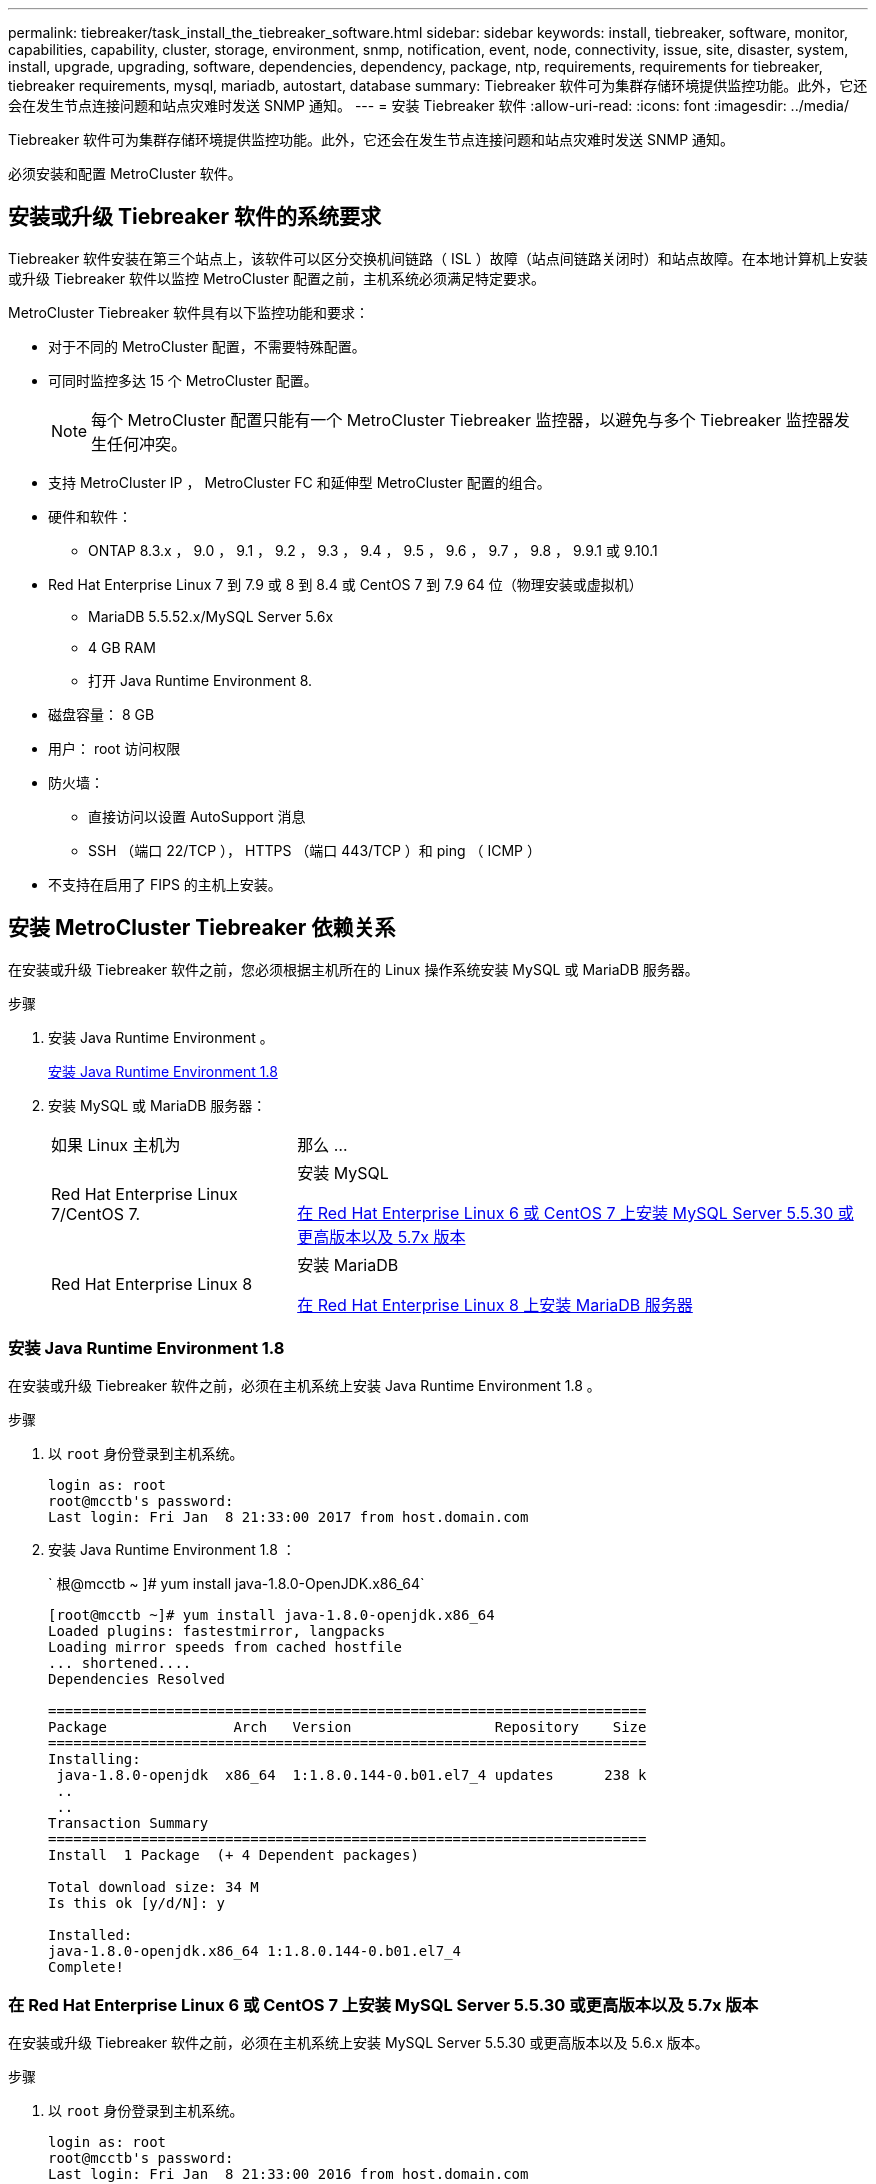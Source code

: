 ---
permalink: tiebreaker/task_install_the_tiebreaker_software.html 
sidebar: sidebar 
keywords: install, tiebreaker, software, monitor, capabilities, capability, cluster, storage, environment, snmp, notification, event, node, connectivity, issue, site, disaster, system, install, upgrade, upgrading, software, dependencies, dependency, package, ntp, requirements, requirements for tiebreaker, tiebreaker requirements, mysql, mariadb, autostart, database 
summary: Tiebreaker 软件可为集群存储环境提供监控功能。此外，它还会在发生节点连接问题和站点灾难时发送 SNMP 通知。 
---
= 安装 Tiebreaker 软件
:allow-uri-read: 
:icons: font
:imagesdir: ../media/


[role="lead"]
Tiebreaker 软件可为集群存储环境提供监控功能。此外，它还会在发生节点连接问题和站点灾难时发送 SNMP 通知。

必须安装和配置 MetroCluster 软件。



== 安装或升级 Tiebreaker 软件的系统要求

Tiebreaker 软件安装在第三个站点上，该软件可以区分交换机间链路（ ISL ）故障（站点间链路关闭时）和站点故障。在本地计算机上安装或升级 Tiebreaker 软件以监控 MetroCluster 配置之前，主机系统必须满足特定要求。

MetroCluster Tiebreaker 软件具有以下监控功能和要求：

* 对于不同的 MetroCluster 配置，不需要特殊配置。
* 可同时监控多达 15 个 MetroCluster 配置。
+

NOTE: 每个 MetroCluster 配置只能有一个 MetroCluster Tiebreaker 监控器，以避免与多个 Tiebreaker 监控器发生任何冲突。

* 支持 MetroCluster IP ， MetroCluster FC 和延伸型 MetroCluster 配置的组合。
* 硬件和软件：
+
** ONTAP 8.3.x ， 9.0 ， 9.1 ， 9.2 ， 9.3 ， 9.4 ， 9.5 ， 9.6 ， 9.7 ， 9.8 ， 9.9.1 或 9.10.1


* Red Hat Enterprise Linux 7 到 7.9 或 8 到 8.4 或 CentOS 7 到 7.9 64 位（物理安装或虚拟机）
+
** MariaDB 5.5.52.x/MySQL Server 5.6x
** 4 GB RAM
** 打开 Java Runtime Environment 8.


* 磁盘容量： 8 GB
* 用户： root 访问权限
* 防火墙：
+
** 直接访问以设置 AutoSupport 消息
** SSH （端口 22/TCP ）， HTTPS （端口 443/TCP ）和 ping （ ICMP ）


* 不支持在启用了 FIPS 的主机上安装。




== 安装 MetroCluster Tiebreaker 依赖关系

在安装或升级 Tiebreaker 软件之前，您必须根据主机所在的 Linux 操作系统安装 MySQL 或 MariaDB 服务器。

.步骤
. 安装 Java Runtime Environment 。
+
<<install-java-1-8,安装 Java Runtime Environment 1.8>>

. 安装 MySQL 或 MariaDB 服务器：
+
[cols="30,70"]
|===


| 如果 Linux 主机为 | 那么 ... 


 a| 
Red Hat Enterprise Linux 7/CentOS 7.
 a| 
安装 MySQL

<<install-mysql-redhat,在 Red Hat Enterprise Linux 6 或 CentOS 7 上安装 MySQL Server 5.5.30 或更高版本以及 5.7x 版本>>



 a| 
Red Hat Enterprise Linux 8
 a| 
安装 MariaDB

<<install-mariadb,在 Red Hat Enterprise Linux 8 上安装 MariaDB 服务器>>

|===




=== 安装 Java Runtime Environment 1.8

在安装或升级 Tiebreaker 软件之前，必须在主机系统上安装 Java Runtime Environment 1.8 。

.步骤
. 以 `root` 身份登录到主机系统。
+
[listing]
----

login as: root
root@mcctb's password:
Last login: Fri Jan  8 21:33:00 2017 from host.domain.com
----
. 安装 Java Runtime Environment 1.8 ：
+
` 根@mcctb ~ ]# yum install java-1.8.0-OpenJDK.x86_64`

+
....
[root@mcctb ~]# yum install java-1.8.0-openjdk.x86_64
Loaded plugins: fastestmirror, langpacks
Loading mirror speeds from cached hostfile
... shortened....
Dependencies Resolved

=======================================================================
Package               Arch   Version                 Repository    Size
=======================================================================
Installing:
 java-1.8.0-openjdk  x86_64  1:1.8.0.144-0.b01.el7_4 updates      238 k
 ..
 ..
Transaction Summary
=======================================================================
Install  1 Package  (+ 4 Dependent packages)

Total download size: 34 M
Is this ok [y/d/N]: y

Installed:
java-1.8.0-openjdk.x86_64 1:1.8.0.144-0.b01.el7_4
Complete!
....




=== 在 Red Hat Enterprise Linux 6 或 CentOS 7 上安装 MySQL Server 5.5.30 或更高版本以及 5.7x 版本

在安装或升级 Tiebreaker 软件之前，必须在主机系统上安装 MySQL Server 5.5.30 或更高版本以及 5.6.x 版本。

.步骤
. 以 `root` 身份登录到主机系统。
+
[listing]
----

login as: root
root@mcctb's password:
Last login: Fri Jan  8 21:33:00 2016 from host.domain.com
----
. 将 MySQL 存储库添加到主机系统：
+
` 根@mcctb ~ ]# yum localinstall \https://dev.mysql.com/get/mysql57-community-release-el6-11.noarch.rpm`

+
....

Loaded plugins: product-id, refresh-packagekit, security, subscription-manager
Setting up Local Package Process
Examining /var/tmp/yum-root-LLUw0r/mysql-community-release-el6-5.noarch.rpm: mysql-community-release-el6-5.noarch
Marking /var/tmp/yum-root-LLUw0r/mysql-community-release-el6-5.noarch.rpm to be installed
Resolving Dependencies
--> Running transaction check
---> Package mysql-community-release.noarch 0:el6-5 will be installed
--> Finished Dependency Resolution
Dependencies Resolved
================================================================================
Package               Arch   Version
                                    Repository                             Size
================================================================================
Installing:
mysql-community-release
                       noarch el6-5 /mysql-community-release-el6-5.noarch 4.3 k
Transaction Summary
================================================================================
Install       1 Package(s)
Total size: 4.3 k
Installed size: 4.3 k
Is this ok [y/N]: y
Downloading Packages:
Running rpm_check_debug
Running Transaction Test
Transaction Test Succeeded
Running Transaction
  Installing : mysql-community-release-el6-5.noarch                         1/1
  Verifying  : mysql-community-release-el6-5.noarch                         1/1
Installed:
  mysql-community-release.noarch 0:el6-5
Complete!
....
. 禁用 mysql 57 存储库：
+
` 根@mcctb ~ ]# yam-config-manager -disable mysql57-community`

. 启用 mysql 56 存储库：
+
` 根@mcctb ~ ]# yam-config-manager -enable mysql56-community`

. 启用存储库：
+
` 根@mcctb ~ ]# yum repolist enabled | grep "mysql.*-community.*"`

+
....

mysql-connectors-community           MySQL Connectors Community            21
mysql-tools-community                MySQL Tools Community                 35
mysql56-community                    MySQL 5.6 Community Server           231
....
. 安装 MySQL 社区服务器：
+
` 根@mcctb ~ ]# yum install mysql-commune-server`

+
[listing]
----

Loaded plugins: product-id, refresh-packagekit, security, subscription-manager
This system is not registered to Red Hat Subscription Management. You can use subscription-manager
to register.
Setting up Install Process
Resolving Dependencies
--> Running transaction check
.....Output truncated.....
---> Package mysql-community-libs-compat.x86_64 0:5.6.29-2.el6 will be obsoleting
--> Finished Dependency Resolution
Dependencies Resolved
==============================================================================
Package                          Arch   Version       Repository          Size
==============================================================================
Installing:
 mysql-community-client         x86_64  5.6.29-2.el6  mysql56-community  18  M
     replacing  mysql.x86_64 5.1.71-1.el6
 mysql-community-libs           x86_64  5.6.29-2.el6  mysql56-community  1.9 M
     replacing  mysql-libs.x86_64 5.1.71-1.el6
 mysql-community-libs-compat    x86_64  5.6.29-2.el6  mysql56-community  1.6 M
     replacing  mysql-libs.x86_64 5.1.71-1.el6
 mysql-community-server         x86_64  5.6.29-2.el6  mysql56-community  53  M
     replacing  mysql-server.x86_64 5.1.71-1.el6
Installing for dependencies:
mysql-community-common          x86_64  5.6.29-2.el6  mysql56-community   308 k

Transaction Summary
===============================================================================
Install       5 Package(s)
Total download size: 74 M
Is this ok [y/N]: y
Downloading Packages:
(1/5): mysql-community-client-5.6.29-2.el6.x86_64.rpm       |  18 MB     00:28
(2/5): mysql-community-common-5.6.29-2.el6.x86_64.rpm       | 308 kB     00:01
(3/5): mysql-community-libs-5.6.29-2.el6.x86_64.rpm         | 1.9 MB     00:05
(4/5): mysql-community-libs-compat-5.6.29-2.el6.x86_64.rpm  | 1.6 MB     00:05
(5/5): mysql-community-server-5.6.29-2.el6.x86_64.rpm       |  53 MB     03:42
-------------------------------------------------------------------------------
Total                                              289 kB/s |  74 MB     04:24
warning: rpmts_HdrFromFdno: Header V3 DSA/SHA1 Signature, key ID 5072e1f5: NOKEY
Retrieving key from file:/etc/pki/rpm-gpg/RPM-GPG-KEY-mysql
Importing GPG key 0x5072E1F5:
 Userid : MySQL Release Engineering <mysql-build@oss.oracle.com>
Package: mysql-community-release-el6-5.noarch
         (@/mysql-community-release-el6-5.noarch)
 From   : file:/etc/pki/rpm-gpg/RPM-GPG-KEY-mysql
Is this ok [y/N]: y
Running rpm_check_debug
Running Transaction Test
Transaction Test Succeeded
Running Transaction
  Installing : mysql-community-common-5.6.29-2.el6.x86_64
....Output truncated....
1.el6.x86_64                                                               7/8
  Verifying  : mysql-5.1.71-1.el6.x86_64                       	           8/8
Installed:
  mysql-community-client.x86_64 0:5.6.29-2.el6
  mysql-community-libs.x86_64 0:5.6.29-2.el6
  mysql-community-libs-compat.x86_64 0:5.6.29-2.el6
  mysql-community-server.x86_64 0:5.6.29-2.el6

Dependency Installed:
  mysql-community-common.x86_64 0:5.6.29-2.el6

Replaced:
  mysql.x86_64 0:5.1.71-1.el6 mysql-libs.x86_64 0:5.1.71-1.el6
  mysql-server.x86_64 0:5.1.71-1.el6
Complete!
----
. 启动 MySQL 服务器：
+
` 根@mcctb ~ ]# service mysqld start`

+
....

Initializing MySQL database:  2016-04-05 19:44:38 0 [Warning] TIMESTAMP
with implicit DEFAULT value is deprecated. Please use
--explicit_defaults_for_timestamp server option (see documentation
for more details).
2016-04-05 19:44:38 0 [Note] /usr/sbin/mysqld (mysqld 5.6.29)
        starting as process 2487 ...
2016-04-05 19:44:38 2487 [Note] InnoDB: Using atomics to ref count
        buffer pool pages
2016-04-05 19:44:38 2487 [Note] InnoDB: The InnoDB memory heap is disabled
....Output truncated....
2016-04-05 19:44:42 2509 [Note] InnoDB: Shutdown completed; log sequence
       number 1625987

PLEASE REMEMBER TO SET A PASSWORD FOR THE MySQL root USER!
To do so, start the server, then issue the following commands:

  /usr/bin/mysqladmin -u root password 'new-password'
  /usr/bin/mysqladmin -u root -h mcctb password 'new-password'

Alternatively, you can run:
  /usr/bin/mysql_secure_installation

which will also give you the option of removing the test
databases and anonymous user created by default.  This is
strongly recommended for production servers.
.....Output truncated.....
WARNING: Default config file /etc/my.cnf exists on the system
This file will be read by default by the MySQL server
If you do not want to use this, either remove it, or use the
--defaults-file argument to mysqld_safe when starting the server

                                                           [  OK  ]
Starting mysqld:                                           [  OK  ]
....
. 确认 MySQL 服务器正在运行：
+
` 根@mcctb ~ ]# service mysqld status`

+
[listing]
----

mysqld (pid  2739) is running...
----
. 配置安全性和密码设置：
+
` 根@mcctb ~ ]# mysql_secure 安装`

+
....

NOTE: RUNNING ALL PARTS OF THIS SCRIPT IS RECOMMENDED FOR ALL MySQL
       SERVERS IN PRODUCTION USE!  PLEASE READ EACH STEP CAREFULLY!

 In order to log into MySQL to secure it, we'll need the current
 password for the root user.  If you've just installed MySQL, and
 you haven't set the root password yet, the password will be blank,
 so you should just press enter here.

 Enter current password for root (enter for none):   <== on default install
                                                         hit enter here
 OK, successfully used password, moving on...

 Setting the root password ensures that nobody can log into the MySQL
 root user without the proper authorization.

 Set root password? [Y/n] y
 New password:
 Re-enter new password:
 Password updated successfully!
 Reloading privilege tables..
  ... Success!

 By default, a MySQL installation has an anonymous user, allowing anyone
 to log into MySQL without having to have a user account created for
 them.  This is intended only for testing, and to make the installation
 go a bit smoother.  You should remove them before moving into a
 production environment.

 Remove anonymous users? [Y/n] y
  ... Success!

 Normally, root should only be allowed to connect from 'localhost'.  This
 ensures that someone cannot guess at the root password from the network.

 Disallow root login remotely? [Y/n] y
  ... Success!

 By default, MySQL comes with a database named 'test' that anyone can
 access.  This is also intended only for testing, and should be removed
 before moving into a production environment.

 Remove test database and access to it? [Y/n] y
  - Dropping test database...
 ERROR 1008 (HY000) at line 1: Can't drop database 'test';
 database doesn't exist
  ... Failed!  Not critical, keep moving...
  - Removing privileges on test database...
  ... Success!

 Reloading the privilege tables will ensure that all changes made so far
 will take effect immediately.

 Reload privilege tables now? [Y/n] y
  ... Success!

 All done!  If you've completed all of the above steps, your MySQL
 installation should now be secure.

 Thanks for using MySQL!

 Cleaning up...
....
. 验证 MySQL 登录是否正常工作：
+
` 根@mcctb ~ ]# mysql -u root – p`

+
....

Enter password: <configured_password>
Welcome to the MySQL monitor.  Commands end with ; or \g.
Your MySQL connection id is 17
Server version: 5.6.29 MySQL Community Server (GPL)

Copyright (c) 2000, 2016, Oracle and/or its affiliates. All rights reserved.

Oracle is a registered trademark of Oracle Corporation and/or its
affiliates. Other names may be trademarks of their respective
owners.

Type 'help;' or '\h' for help. Type '\c' to clear the current input statement.
mysql>
....
+
如果 MySQL 登录正常，输出将在 `mysql>` 提示符处结束。





==== 启用 MySQL 自动启动设置

您应确保已为 MySQL deamon 启用自动启动功能。如果 MetroCluster Tiebreaker 软件所在的系统重新启动，则打开 MySQL 守护进程会自动重新启动 MySQL 。如果 MySQL 守护进程未运行， Tiebreaker 软件将继续运行，但无法重新启动，并且无法更改配置。

.步骤
. 验证是否已启用 MySQL 在启动时自动启动：
+
` 根@mcctb ~ ]# systemctl list-unit-files mysqld.service`

+
....
UNIT FILE          State
------------------ ----------
mysqld.service     enabled

....
+
如果在启动时未启用 MySQL 自动启动，请参见 MySQL 文档为您的安装启用自动启动功能。





=== 在 Red Hat Enterprise Linux 8 上安装 MariaDB 服务器

在安装或升级 Tiebreaker 软件之前，必须在主机系统上安装 MariaDB 服务器。

主机系统必须运行在 Red Hat Enterprise Linux （ RHEL ） 8 上。

.步骤
. 以 `root` 身份登录到主机系统。
+
....

login as: root
root@mcctb's password:
Last login: Fri Jan  8 21:33:00 2017 from host.domain.com
....
. 安装 MariaDB 服务器：
+
` 根@mcctb ~ ]# yum install MariaDB-server.x86_64`

+
....
 [root@mcctb ~]# yum install mariadb-server.x86_64
Loaded plugins: fastestmirror, langpacks
...
...

===========================================================================
 Package                      Arch   Version         Repository        Size
===========================================================================
Installing:
mariadb-server               x86_64   1:5.5.56-2.el7   base            11 M
Installing for dependencies:

Transaction Summary
===========================================================================
Install  1 Package  (+8 Dependent packages)
Upgrade             ( 1 Dependent package)

Total download size: 22 M
Is this ok [y/d/N]: y
Downloading packages:
No Presto metadata available for base warning:
/var/cache/yum/x86_64/7/base/packages/mariadb-libs-5.5.56-2.el7.x86_64.rpm:
Header V3 RSA/SHA256 Signature,
key ID f4a80eb5: NOKEY] 1.4 MB/s | 3.3 MB  00:00:13 ETA
Public key for mariadb-libs-5.5.56-2.el7.x86_64.rpm is not installed
(1/10): mariadb-libs-5.5.56-2.el7.x86_64.rpm  | 757 kB  00:00:01
..
..
(10/10): perl-Net-Daemon-0.48-5.el7.noarch.rpm|  51 kB  00:00:01
-----------------------------------------------------------------------------------------
Installed:
  mariadb-server.x86_64 1:5.5.56-2.el7

Dependency Installed:
mariadb.x86_64 1:5.5.56-2.el7
perl-Compress-Raw-Bzip2.x86_64 0:2.061-3.el7
perl-Compress-Raw-Zlib.x86_64 1:2.061-4.el7
perl-DBD-MySQL.x86_64 0:4.023-5.el7
perl-DBI.x86_64 0:1.627-4.el7
perl-IO-Compress.noarch 0:2.061-2.el7
perl-Net-Daemon.noarch 0:0.48-5.el7
perl-PlRPC.noarch 0:0.2020-14.el7

Dependency Updated:
  mariadb-libs.x86_64 1:5.5.56-2.el7
Complete!
....
. 启动 MariaDB 服务器：
+
` 根@mcctb ~ ]# systemctl start MariaDB`

. 验证 MariaDB 服务器是否已启动：
+
` 根@mcctb ~ ]# systemctl status MariaDB`

+
....

[root@mcctb ~]# systemctl status mariadb
mariadb.service - MariaDB database server
...
Nov 08 21:28:59 mcctb systemd[1]: Starting MariaDB database server...
...
Nov 08 21:29:01 scspr0523972001 systemd[1]: Started MariaDB database server.
....
+

NOTE: 确保已为 MariaDB 启用自动启动设置。请参见 <<mariadb-autostart>>。

. 配置安全性和密码设置：
+
` 根@mcctb ~ ]# mysql_secure 安装`

+
....

[root@mcctb ~]# mysql_secure_installation
NOTE: RUNNING ALL PARTS OF THIS SCRIPT IS RECOMMENDED FOR ALL MariaDB
SERVERS IN PRODUCTION USE! PLEASE READ EACH STEP CAREFULLY!
Set root password? [Y/n] y
New password:
Re-enter new password:
Password updated successfully!
Remove anonymous users? [Y/n] y
... Success!
Normally, root should only be allowed to connect from 'localhost'. This
ensures that someone cannot guess at the root password from the network.
Disallow root login remotely? [Y/n] y
... Success!
Remove test database and access to it? [Y/n] y
- Dropping test database...
... Success!
- Removing privileges on test database...
... Success!
Reload privilege tables now? [Y/n]
... Success!
Cleaning up...
All done! If you've completed all of the above steps, your MariaDB
installation should now be secure.
Thanks for using MariaDB!
....




==== 为 MariaDB 启用自动启动设置

您应确保已为 MariaDB 启用自动启动功能。如果不启用自动启动功能，并且 MetroCluster Tiebreaker 软件所在的系统必须重新启动，则 Tiebreaker 软件将继续运行，但无法重新启动 MariaDB 服务，也无法更改配置。

.步骤
. 启用自动启动服务：
+
` 根@mcctb ~ ]# systemctl enable mariadb.service`

. 验证启动时 MariaDB 是否已启用自动启动：
+
` 根@mcctb ~ ]# systemctl list-unit-files mariadb.service`

+
....
UNIT FILE          State
------------------ ----------
mariadb.service    enabled

....




== 安装或升级软件包

您必须在本地计算机上安装或升级 MetroCluster Tiebreaker 软件，才能监控 MetroCluster 配置。

* 存储系统必须运行 ONTAP 8.3.x 或更高版本。
* 您必须已使用 `yum install java-1.8.0-OpenJDK` 命令安装 OpenJDK 。


.步骤
. 下载最新版本的 MetroCluster Tiebreaker 软件。此示例使用版本 1.21P3-1 。
+
https://mysupport.netapp.com/site/["NetApp 支持"]

. 以 root 用户身份登录到主机。
. 安装或升级 Tiebreaker 软件：
+
[cols="20,80"]
|===


| 如果您 ... | 问题描述此命令 ... 


 a| 
执行新安装
 a| 
`rpm -ivh netapp-metrocluster-tiebreaker 软件 -1.21P3-1x86_64 ： rpm`

成功安装时，系统将显示以下输出：

....
Verifying...                          ################################# [100%]
Preparing...                          ################################# [100%]
Updating / installing...
   1:NetApp-MetroCluster-Tiebreaker-So################################# [100%]
Post installation start Wed Oct 20 09:59:19 EDT 2021
Enter MetroCluster Tiebreaker user password:

Please enter mysql root password when prompted
Enter password:
Synchronizing state of netapp-metrocluster-tiebreaker-software.service with SysV service script with /usr/lib/systemd/systemd-sysv-install.
Executing: /usr/lib/systemd/systemd-sysv-install enable netapp-metrocluster-tiebreaker-software
Created symlink /etc/systemd/system/multi-user.target.wants/netapp-metrocluster-tiebreaker-software.service → /etc/systemd/system/netapp-metrocluster-tiebreaker-software.service.
Attempting to start NetApp MetroCluster Tiebreaker software services
Started NetApp MetroCluster Tiebreaker software services
Enabled autostart of NetApp MetroCluster Tiebreaker software daemon during boot
Created symbolic link for NetApp MetroCluster Tiebreaker software CLI
Post installation end Wed Oct 20 09:59:28 EDT 2021
Successfully installed NetApp MetroCluster Tiebreaker software version 1.21P3.
....


 a| 
升级现有安装
 a| 
`rpm -Uvh NetApp-MetroCluster-Tiebreaker 软件 -1.21P3-1.x86_64 ： rpm`

成功升级后，系统将显示以下输出：

....

MetroCluster-Tiebreaker-Software-1.21P3-1.x86_64.rpm
Verifying...                          ################################# [100%]
Preparing...                          ################################# [100%]
Upgrading NetApp MetroCluster Tiebreaker software....
Stopping NetApp MetroCluster Tiebreaker software services before upgrade.
Updating / installing...
   1:NetApp-MetroCluster-Tiebreaker-So################################# [ 50%]
Post installation start Wed Oct 20 09:57:49 EDT 2021
Synchronizing state of netapp-metrocluster-tiebreaker-software.service with SysV service script with /usr/lib/systemd/systemd-sysv-install.
Executing: /usr/lib/systemd/systemd-sysv-install enable netapp-metrocluster-tiebreaker-software
Created symlink /etc/systemd/system/multi-user.target.wants/netapp-metrocluster-tiebreaker-software.service → /etc/systemd/system/netapp-metrocluster-tiebreaker-software.service.
Attempting to start NetApp MetroCluster Tiebreaker software services
Starting NetApp MetroCluster Tiebreaker software services. Retry: 1
Started NetApp MetroCluster Tiebreaker software services
Enabled autostart of NetApp MetroCluster Tiebreaker software daemon during boot
Created symbolic link for NetApp MetroCluster Tiebreaker software CLI
Post upgrade end Wed Oct 20 09:57:52 EDT 2021
Successfully upgraded NetApp MetroCluster Tiebreaker software to version 1.21P3.
Cleaning up / removing...
   2:NetApp-MetroCluster-Tiebreaker-So################################# [100%]

....
|===
+

NOTE: 如果输入的 MySQL root 密码不正确， Tiebreaker 软件会指示已成功安装该密码，但会显示 Access Denied 消息。要解决问题描述问题，您必须使用 `rpm -e` 命令卸载 Tiebreaker 软件，然后使用正确的 MySQL root 密码重新安装该软件。

. 通过打开从 Tiebreaker 主机到每个节点管理 LIF 和集群管理 LIF 的 SSH 连接，验证 Tiebreaker 与 MetroCluster 软件的连接。


https://mysupport.netapp.com/site/["NetApp 支持"]



== 升级运行 Tiebreaker 监控器的主机

如果您在升级之前将 Tiebreaker 监控器置于观察模式，则可以升级运行该监控器的主机，而不会造成任何中断。

.步骤
. 验证监控器是否处于观察模式：
+
`m监控器显示– status`

+
....
NetApp MetroCluster Tiebreaker:> monitor show -status
MetroCluster: cluster_A
    Disaster: false
    Monitor State: Normal
    Observer Mode: true
    Silent Period: 15
    Override Vetoes: false
    Cluster: cluster_Ba(UUID:4d9ccf24-080f-11e4-9df2-00a098168e7c)
        Reachable: true
        All-Links-Severed: FALSE
            Node: mcc5-a1(UUID:78b44707-0809-11e4-9be1-e50dab9e83e1)
                Reachable: true
                All-Links-Severed: FALSE
                State: normal
            Node: mcc5-a2(UUID:9a8b1059-0809-11e4-9f5e-8d97cdec7102)
                Reachable: true
                All-Links-Severed: FALSE
                State: normal
    Cluster: cluster_B(UUID:70dacd3b-0823-11e4-a7b9-00a0981693c4)
        Reachable: true
        All-Links-Severed: FALSE
            Node: mcc5-b1(UUID:961fce7d-081d-11e4-9ebf-2f295df8fcb3)
                Reachable: true
                All-Links-Severed: FALSE
                State: normal
            Node: mcc5-b2(UUID:9393262d-081d-11e4-80d5-6b30884058dc)
                Reachable: true
                All-Links-Severed: FALSE
                State: normal
....
. 将所有显示器更改为观察者模式。
+
....
NetApp MetroCluster Tiebreaker :> monitor modify -monitor-name _monitor_name_ -observer-mode true
....
. 要升级 Tiebreaker 主机，请按照以下操作步骤中的所有步骤进行操作：
+
<<install-upgrade-sw-pkg,安装或升级软件包>>

. 禁用观察模式可将所有显示器移回联机模式。
+
[listing]
----
NetApp MetroCluster Tiebreaker :> monitor modify -monitor-name _monitor_name_ -observer-mode false
----




== 为 Tiebreaker 软件选择 NTP 源

您应使用 Tiebreaker 软件的本地网络时间协议（ NTP ）源。它不应使用与 Tiebreaker 软件监控的 MetroCluster 站点相同的源。
